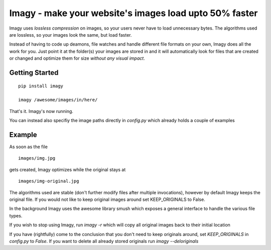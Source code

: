 Imagy - make your website's images load upto 50% faster
===============

Imagy uses *lossless compression* on images, so your users never have to load unnecessary bytes. The algorithms used are lossless, so your images look the same, but load faster.

Instead of having to code up deamons, file watches and handle different file formats on your own, Imagy does all the work for you. Just point it at the folder(s) your images are stored in and it will automatically look for files that are created or changed and optimize them for size *without any visual impact*.

Getting Started
-----------------

::

    pip install imagy
    
    imagy /awesome/images/in/here/
    

That's it. Imagy's now running.


You can instead also specifiy the image paths directly in `config.py` which already holds a couple of examples


Example
-----------------

As soon as the file

::

    images/img.jpg

gets created, Imagy optimizes while the original stays at

::

    images/img-original.jpg
     

The algorithms used are stable (don't further modify files after multiple invocations), however by default Imagy keeps the original file. If you would not like to keep original images around set KEEP_ORIGINALS to False. 

In the background Imagy uses the awesome library smush which exposes a general interface to handle the various file types.

If you wish to stop using Imagy, run `imagy -r` which will copy all original images back to their initial location


If you have (rightfully) come to the conclusion that you don't need to keep originals around, set `KEEP_ORIGINALS` in `config.py` to `False`. If you want to delete all already stored originals run `imagy --deloriginals`

